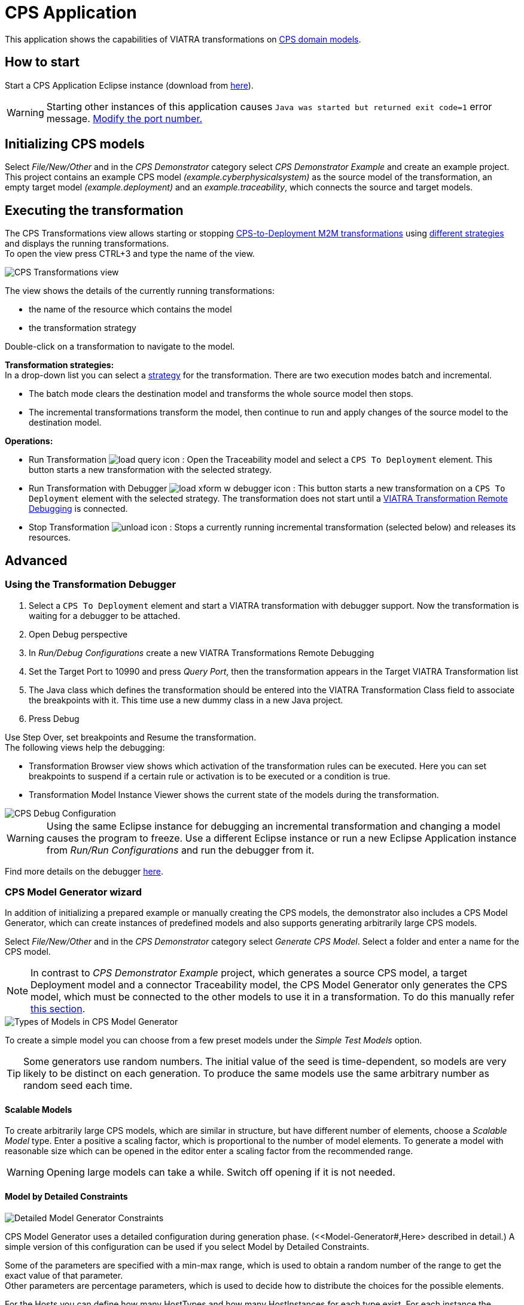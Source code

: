 # CPS Application
ifdef::env-github,env-browser[:outfilesuffix: .adoc]
ifndef::rootdir[:rootdir: ./]
:imagesdir: {rootdir}/images
////
:toclevels: 3
:toc:
:toc2:
:toc3:
////
:icons: font



This application shows the capabilities of VIATRA transformations on <<Domains#,CPS domain models>>.

## How to start

Start a CPS Application Eclipse instance (download from https://hudson.eclipse.org/viatra/job/viatra-examples-cps/lastSuccessfulBuild/artifact/cps/releng/org.eclipse.viatra.examples.cps.application.product/target/products[here^]).

WARNING: Starting other instances of this application causes `Java was started but returned exit code=1` error message. link:https://static.incquerylabs.com/projects/viatra/viatra-docs/ViatraAdvanced.html#_setting_up_the_transformation_under_debugging[Modify the port number.]

## Initializing CPS models

Select __File/New/Other__ and in the __CPS Demonstrator__ category select __CPS Demonstrator Example__ and create an example project. +
This project contains an example CPS model __(example.cyberphysicalsystem)__ as the source model of the transformation, an empty target model __(example.deployment)__ and an __example.traceability__, which connects the source and target models. 

## Executing the transformation

The CPS Transformations view allows starting or stopping <<CPS-to-Deployment-Transformation#,CPS-to-Deployment M2M transformations>> using <<Alternative-transformation-methods#,different strategies>> and displays the running transformations. +
To open the view press CTRL+3 and type the name of the view.

image::cps_transform_view.png[CPS Transformations view]

The view shows the details of the currently running transformations:

* the name of the resource which contains the model
* the transformation strategy

Double-click on a transformation to navigate to the model.

**Transformation strategies:** +
In a drop-down list you can select a <<Alternative-transformation-methods#,strategy>> for the transformation.
There are two execution modes batch and incremental.

* The batch mode clears the destination model and transforms the whole source model then stops.
* The incremental transformations transform the model, then continue to run and apply changes of the source model to the destination model.

**Operations:**

* Run Transformation image:load_query_icon.png[] : Open the Traceability model and select a `CPS To Deployment` element. This button starts a new transformation with the selected strategy.
* Run Transformation with Debugger image:load_xform_w_debugger_icon.png[] : This button starts a new transformation on a `CPS To Deployment` element with the selected strategy. The transformation does not start until a <<debug,VIATRA Transformation Remote Debugging>> is connected.
* Stop Transformation image:unload_icon.gif[] : Stops a currently running incremental transformation (selected below) and releases its resources.

## Advanced

[[debug]]
### Using the Transformation Debugger

. Select a `CPS To Deployment` element and start a VIATRA transformation with debugger support. Now the transformation is waiting for a debugger to be attached.
. Open Debug perspective
. In __Run/Debug Configurations__ create a new VIATRA Transformations Remote Debugging
. Set the Target Port to 10990 and press __Query Port__, then the transformation appears in the Target VIATRA Transformation list
. The Java class which defines the transformation should be entered into the VIATRA Transformation Class field to associate the breakpoints with it. This time use a new dummy class in a new Java project.
. Press Debug

Use Step Over, set breakpoints and Resume the transformation. +
The following views help the debugging:

* Transformation Browser view shows which activation of the transformation rules can be executed. Here you can set breakpoints to suspend if a certain rule or activation is to be executed or a condition is true.
* Transformation Model Instance Viewer shows the current state of the models during the transformation.

image::cps_debug.png[CPS Debug Configuration]

WARNING: Using the same Eclipse instance for debugging an incremental transformation and changing a model causes the program to freeze. Use a different Eclipse instance or run a new Eclipse Application instance from __Run/Run Configurations__ and run the debugger from it.

Find more details on the debugger link:https://static.incquerylabs.com/projects/viatra/viatra-docs/ViatraAdvanced.html#_user_s_guide[here]. 

### CPS Model Generator wizard

In addition of initializing a prepared example or manually creating the CPS models, the demonstrator also includes a CPS Model Generator, which can create instances of predefined models and also supports generating arbitrarily large CPS models.

Select __File/New/Other__ and in the __CPS Demonstrator__ category select __Generate CPS Model__. Select a folder and enter a name for the CPS model.

NOTE: In contrast to __CPS Demonstrator Example__ project, which generates a source CPS model, a target Deployment model and a connector Traceability model, the CPS Model Generator only generates the CPS model, which must be connected to the other models to use it in a transformation. To do this manually refer <<init-models-manual,this section>>.

image::cps_wizard_type_page.png[Types of Models in CPS Model Generator]

To create a simple model you can choose from a few preset models under the __Simple Test Models__ option.

TIP: Some generators use random numbers. The initial value of the seed is time-dependent, so models are very likely to be distinct on each generation. To produce the same models use the same arbitrary number as random seed each time.

#### Scalable Models

To create arbitrarily large CPS models, which are similar in structure, but have different number of elements, choose a __Scalable Model__ type. Enter a positive a scaling factor, which is proportional to the number of model elements. To generate a model with reasonable size which can be opened in the editor enter a scaling factor from the recommended range.

WARNING: Opening large models can take a while. Switch off opening if it is not needed.

#### Model by Detailed Constraints

image::cps_wizard_details_page.png[Detailed Model Generator Constraints]

CPS Model Generator uses a detailed configuration during generation phase. (<<Model-Generator#,Here> described in detail.) A simple version of this configuration can be used if you select Model by Detailed Constraints.

Some of the parameters are specified with a min-max range, which is used to obtain a random number of the range to get the exact value of that parameter. +
Other parameters are percentage parameters, which is used to decide how to distribute the choices for the possible elements.

For the Hosts you can define how many HostTypes and how many HostInstances for each type exist. For each instance the number of communication lines will fall into the defined range.
The number of generated signals can be specified too. +
The number of ApplicationTypes and ApplicationInstances can be defined similarly. Also the number of states and transitions in the statemachine of an ApplicationInstance can be defined. The ratio how many ApplicationInstances are allocated to a HostInstance, the ratio of actions in the transitions and the ratio of send action in all the actions can be specified with percentage parameters.

[[init-models-manual]]
### Initializing CPS models manually

* Create a __Deployment Model__ (__File/New/Other__ and __CPS Demonstrator__ category)
** Root element shall be _Deployment_

* Create a __Traceability Model__ (__File/New/Other__ and __CPS Demonstrator__ category)
** Root element shall be _CPS To Deployment_

* Open the Traceability file
* In the Traceability editor, load both the existing CPS and the newly created Deployment models with _Load Resources\..._ in the context menu

image::../../tutorial/images/viatraIncr_example4.png[Load necessary resources into the Tracebility Model]

* Set CPS and Deployment references of Traceability model in the properties view

image::../../tutorial/images/viatraIncr_example5.png[Set the references of the Traceability Model]